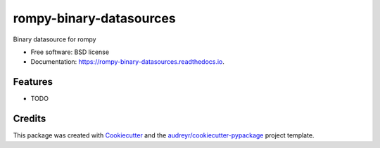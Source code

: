 ========================
rompy-binary-datasources
========================


.. image:: https://img.shields.io/pypi/v/rompy_binary_datasources.svg
        :target: https://pypi.python.org/pypi/rompy_binary_datasources

.. image:: https://img.shields.io/travis/tomdurrant/rompy_binary_datasources.svg
        :target: https://travis-ci.com/tomdurrant/rompy_binary_datasources

.. image:: https://readthedocs.org/projects/rompy-binary-datasources/badge/?version=latest
        :target: https://rompy-binary-datasources.readthedocs.io/en/latest/?version=latest
        :alt: Documentation Status


.. image:: https://pyup.io/repos/github/tomdurrant/rompy_binary_datasources/shield.svg
     :target: https://pyup.io/repos/github/tomdurrant/rompy_binary_datasources/
     :alt: Updates



Binary datasource for rompy


* Free software: BSD license
* Documentation: https://rompy-binary-datasources.readthedocs.io.


Features
--------

* TODO

Credits
-------

This package was created with Cookiecutter_ and the `audreyr/cookiecutter-pypackage`_ project template.

.. _Cookiecutter: https://github.com/audreyr/cookiecutter
.. _`audreyr/cookiecutter-pypackage`: https://github.com/audreyr/cookiecutter-pypackage
